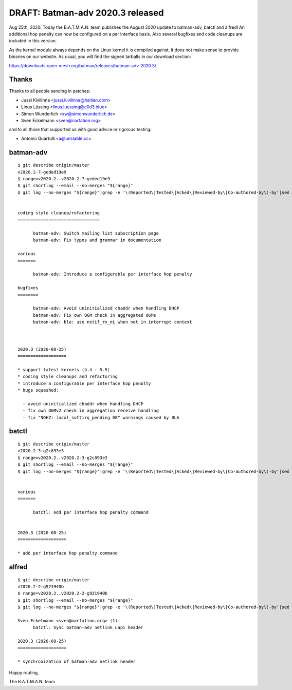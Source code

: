 .. SPDX-License-Identifier: GPL-2.0

DRAFT: Batman-adv 2020.3 released
=================================

Aug 25th, 2020. Today the B.A.T.M.A.N. team publishes the August 2020
update to batman-adv, batctl and alfred! An additional hop penalty can
now be configured on a per interface basis. Also several bugfixes and
code cleanups are included in this version.

As the kernel module always depends on the Linux kernel it is compiled
against, it does not make sense to provide binaries on our website. As
usual, you will find the signed tarballs in our download section:

https://downloads.open-mesh.org/batman/releases/batman-adv-2020.3/

Thanks
------

Thanks to all people sending in patches:

* Jussi Kivilinna <jussi.kivilinna@haltian.com>
* Linus Lüssing <linus.luessing@c0d3.blue>
* Simon Wunderlich <sw@simonwunderlich.de>
* Sven Eckelmann <sven@narfation.org>

and to all those that supported us with good advice or rigorous testing:

* Antonio Quartulli <a@unstable.cc>

batman-adv
----------

::

  $ git describe origin/master
  v2020.2-7-geded19e9
  $ range=v2020.2..v2020.2-7-geded19e9
  $ git shortlog --email --no-merges "${range}"
  $ git log --no-merges "${range}"|grep -e '\(Reported\|Tested\|Acked\|Reviewed-by\|Co-authored-by\)-by'|sed 's/.*:/*/'|sort|uniq


  coding style cleanup/refactoring
  ================================

        batman-adv: Switch mailing list subscription page
        batman-adv: Fix typos and grammar in documentation

  various
  =======

        batman-adv: Introduce a configurable per interface hop penalty

  bugfixes
  ========

        batman-adv: Avoid uninitialized chaddr when handling DHCP
        batman-adv: Fix own OGM check in aggregated OGMs
        batman-adv: bla: use netif_rx_ni when not in interrupt context



  2020.3 (2020-08-25)
  ===================

  * support latest kernels (4.4 - 5.9)
  * coding style cleanups and refactoring
  * introduce a configurable per interface hop penalty
  * bugs squashed:

    - avoid uninitialized chaddr when handling DHCP
    - fix own OGMv2 check in aggregation receive handling
    - fix "NOHZ: local_softirq_pending 08" warnings caused by BLA

batctl
------

::

  $ git describe origin/master
  v2020.2-3-g2c893e3
  $ range=v2020.2..v2020.2-3-g2c893e3
  $ git shortlog --email --no-merges "${range}"
  $ git log --no-merges "${range}"|grep -e '\(Reported\|Tested\|Acked\|Reviewed-by\|Co-authored-by\)-by'|sed 's/.*:/*/'|sort|uniq


  various
  =======

        batctl: Add per interface hop penalty command


  2020.3 (2020-08-25)
  ===================

  * add per interface hop penalty command

alfred
------

::

  $ git describe origin/master
  v2020.2-2-g921940b
  $ range=v2020.2..v2020.2-2-g921940b
  $ git shortlog --email --no-merges "${range}"
  $ git log --no-merges "${range}"|grep -e '\(Reported\|Tested\|Acked\|Reviewed-by\|Co-authored-by\)-by'|sed 's/.*:/*/'|sort|uniq

  Sven Eckelmann <sven@narfation.org> (1):
        batctl: Sync batman-adv netlink uapi header

  2020.3 (2020-08-25)
  ===================

  * synchronization of batman-adv netlink header

Happy routing,

The B.A.T.M.A.N. team

